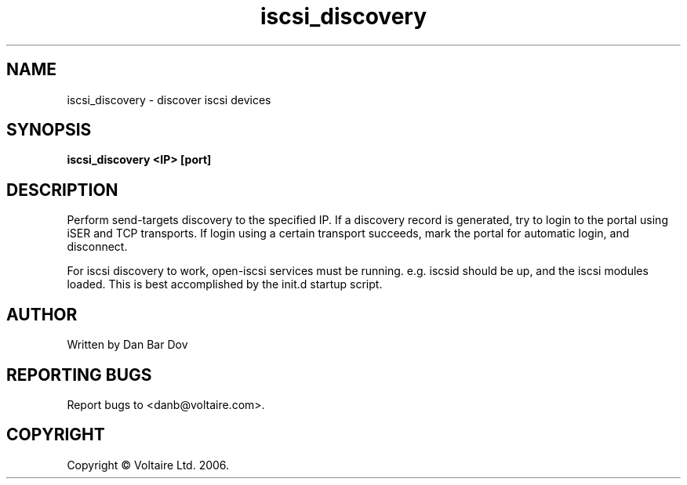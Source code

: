 .de Vb \" Begin verbatim text
.ft CW
.nf
.ne \\$1
..

.TH "iscsi_discovery" 8
.SH NAME
iscsi_discovery \- discover iscsi devices
.SH SYNOPSIS
.B iscsi_discovery <IP> [port]

.SH DESCRIPTION
Perform send-targets discovery to the specified IP. If a discovery record
is generated, try to login to the portal using iSER and TCP transports.
If login using a certain transport succeeds, mark the portal for automatic
login, and disconnect.

For iscsi discovery to work, open-iscsi services must be running. e.g. iscsid 
should be up, and the iscsi modules loaded. This is best accomplished by the
init.d startup script.

.\" .SH OPTIONS
.\" .TP
.\" .B \-<a command line switch>
.\" <description of what that switch does>
.\" .TP
.\" .B \-<a command line switch>
.\" <description of what that switch does>
.\" .TP
.\" .B <etc . . .>
.\" .SH "SEE ALSO"
.\" <a list of related man pages>
.SH AUTHOR
Written by Dan Bar Dov
.SH "REPORTING BUGS"
Report bugs to <danb@voltaire.com>.
.SH COPYRIGHT
Copyright \(co Voltaire Ltd. 2006.
